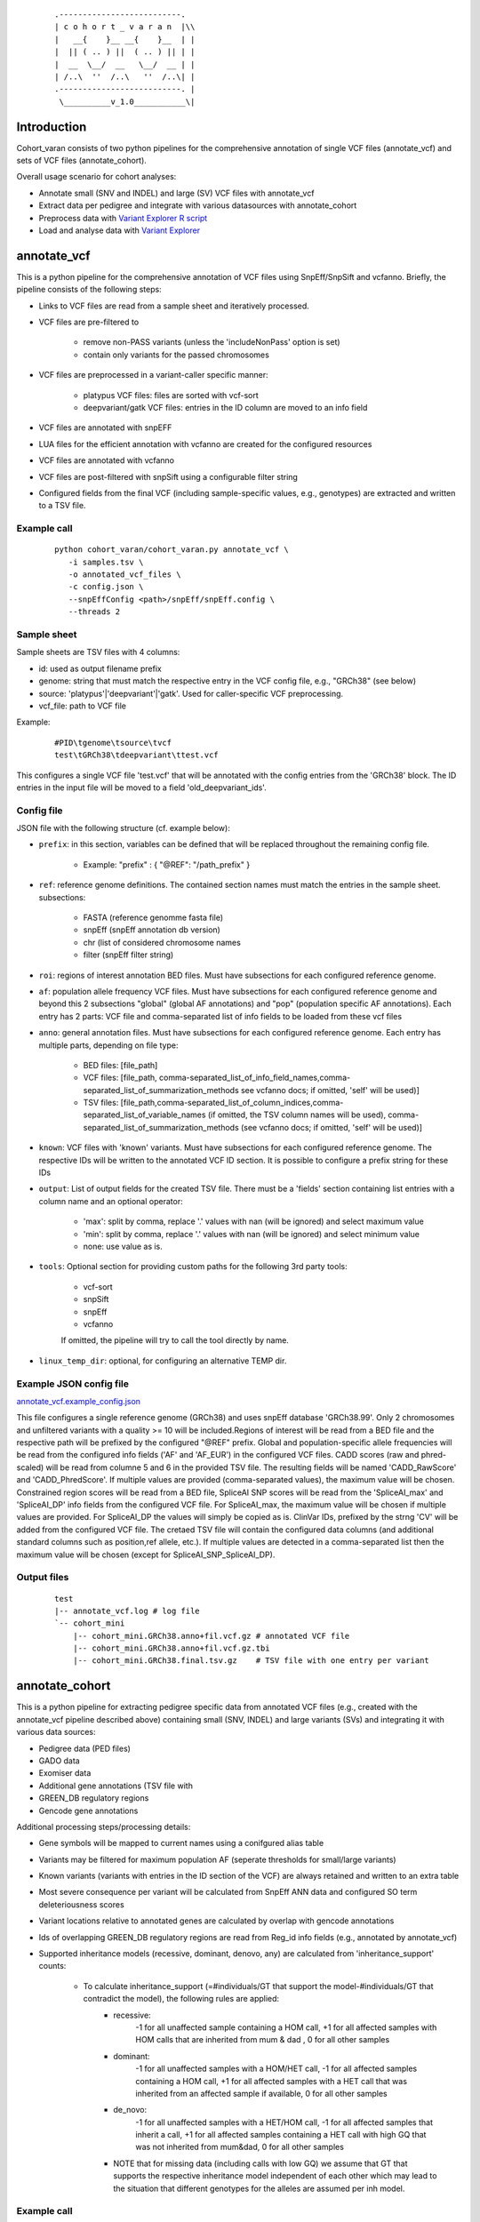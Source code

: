    ::

    .--------------------------.
    | c o h o r t _ v a r a n  |\\
    |   __{    }__ __{    }__  | |
    |  || ( .. ) ||  ( .. ) || | |
    |  __  \__/  __   \__/  __ | |
    | /..\  ''  /..\   ''  /..\| |
    .--------------------------. |
     \__________v_1.0___________\|
 
Introduction
============
 
Cohort_varan consists of two python pipelines for the comprehensive annotation of single VCF files (annotate_vcf)
and sets of VCF files (annotate_cohort).

Overall usage scenario for cohort analyses:

* Annotate small (SNV and INDEL) and large (SV) VCF files with annotate_vcf
* Extract data per pedigree and integrate with various datasources with annotate_cohort
* Preprocess data with `Variant Explorer R script <https://github.com/edg1983/Variant_explorer/blob/master/preprocessing/Prepare_Rdata_object.R>`_
* Load and analyse data with `Variant Explorer <https://github.com/edg1983/Variant_explorer>`_
 
 
annotate_vcf
============
 
This is a python pipeline for the comprehensive annotation of VCF files using SnpEff/SnpSift and vcfanno.
Briefly, the pipeline consists of the following steps:

* Links to VCF files are read from a sample sheet and iteratively processed. 
* VCF files are pre-filtered to

    - remove non-PASS variants (unless the 'includeNonPass' option is set)
    - contain only variants for the passed chromosomes
* VCF files are preprocessed in a variant-caller specific manner:

    - platypus VCF files: files are sorted with vcf-sort
    - deepvariant/gatk VCF files: entries in the ID column are moved to an info field
* VCF files are annotated with snpEFF
* LUA files for the efficient annotation with vcfanno are created for the configured resources 
* VCF files are annotated with vcfanno
* VCF files are post-filtered with snpSift using a configurable filter string
* Configured fields from the final VCF (including sample-specific values, e.g., genotypes) are extracted and written to a TSV file.
   

Example call
------------

  ::

     python cohort_varan/cohort_varan.py annotate_vcf \
        -i samples.tsv \
        -o annotated_vcf_files \
        -c config.json \
        --snpEffConfig <path>/snpEff/snpEff.config \
        --threads 2


Sample sheet 
------------
Sample sheets are TSV files with 4 columns:

* id: used as output filename prefix
* genome: string that must match the respective entry in the VCF config file, e.g., "GRCh38" (see below)
* source: 'platypus'|'deepvariant'|'gatk'. Used for caller-specific VCF preprocessing.
* vcf_file: path to VCF file

Example:

  ::

    #PID\tgenome\tsource\tvcf
    test\tGRCh38\tdeepvariant\ttest.vcf

This configures a single VCF file 'test.vcf' that will be annotated with the config entries from the 'GRCh38' block. The
ID entries in the input file will be moved to a field 'old_deepvariant_ids'.

Config file
-----------
JSON file with the following structure (cf. example below):

* ``prefix``: in this section, variables can be defined that will be replaced throughout the remaining config file. 

    - Example: "prefix" : { "@REF": "/path_prefix" } 
* ``ref``: reference genome definitions. The contained section names must match the entries in the sample sheet. subsections: 

    - FASTA (reference genomme fasta file)
    - snpEff (snpEff annotation db version)
    - chr (list of considered chromosome names
    - filter (snpEff filter string)
* ``roi``: regions of interest annotation BED files. Must have subsections for each configured reference genome.
* ``af``: population allele frequency VCF files.  Must have subsections for each configured reference genome and beyond this 2 subsections "global" (global AF annotations) and "pop" (population specific AF annotations). Each entry has 2 parts: VCF file and comma-separated list of info fields to be loaded from these vcf files
* ``anno``: general annotation files. Must have subsections for each configured reference genome. Each entry has multiple parts, depending on file type:

   - BED files: [file_path]
   - VCF files: [file_path, comma-separated_list_of_info_field_names,comma-separated_list_of_summarization_methods see vcfanno docs; if omitted, 'self' will be used)]                                
   - TSV files: [file_path,comma-separated_list_of_column_indices,comma-separated_list_of_variable_names (if omitted, the TSV column names will be used), comma-separated_list_of_summarization_methods (see vcfanno docs; if omitted, 'self' will be used)]
* ``known``: VCF files with 'known' variants.  Must have subsections for each configured reference genome. The respective IDs will be written to the annotated VCF ID section. It is possible to configure a prefix string for these IDs
* ``output``: List of output fields for the created TSV file. There must be a 'fields' section containing list entries with a column name and an optional operator: 

    - 'max': split by comma, replace '.' values with nan (will be ignored) and select maximum value
    - 'min': split by comma, replace '.' values with nan (will be ignored) and select minimum value
    - none: use value as is.
* ``tools``: Optional section for providing custom paths for the following 3rd party tools:

    - vcf-sort
    - snpSift
    - snpEff
    - vcfanno

    If omitted, the pipeline will try to call the tool directly by name.
* ``linux_temp_dir``: optional, for configuring an alternative TEMP dir. 
    

Example JSON config file
------------------------

`<annotate_vcf.example_config.json>`_


This file configures a single reference genome (GRCh38) and uses snpEff database 'GRCh38.99'. Only 2 chromosomes and unfiltered variants with a quality >= 10 will be included.Regions of interest will be read from a BED file and the respective path will be prefixed by the configured "@REF" prefix. Global and population-specific allele frequencies will be read from the configured info fields ('AF' and 'AF_EUR') in the configured VCF files. CADD scores (raw and phred-scaled) will be read from columne 5 and 6 in the provided TSV file. The resulting fields will be named 'CADD_RawScore' and 'CADD_PhredScore'. If multiple values are provided (comma-separated values), the maximum value will be chosen. Constrained region scores will be read from a BED file, SpliceAI SNP scores will be read from the 'SpliceAI_max' and 'SpliceAI_DP' info fields from the configured VCF file. For SpliceAI_max, the maximum value will be chosen if multiple values are provided. For SpliceAI_DP the values will simply be copied as is. ClinVar IDs, prefixed by the strng 'CV' will be added from the configured VCF file. The cretaed TSV file will contain the configured data columns (and additional standard columns such as position,ref allele, etc.). If multiple values are detected in a comma-separated list then the maximum value will be chosen (except for SpliceAI_SNP_SpliceAI_DP).


Output files
------------

  ::

    test
    |-- annotate_vcf.log # log file
    `-- cohort_mini
        |-- cohort_mini.GRCh38.anno+fil.vcf.gz # annotated VCF file
        |-- cohort_mini.GRCh38.anno+fil.vcf.gz.tbi
        |-- cohort_mini.GRCh38.final.tsv.gz    # TSV file with one entry per variant
    

annotate_cohort
===============

This is a python pipeline for extracting pedigree specific data from annotated VCF files (e.g., created with the annotate_vcf pipeline described above) containing small (SNV, INDEL) and large variants (SVs) and integrating it with various data sources:

* Pedigree data (PED files)
* GADO data 
* Exomiser data
* Additional gene annotations (TSV file with 
* GREEN_DB regulatory regions
* Gencode gene annotations

Additional processing steps/processing details:

* Gene symbols will be mapped to current names using a conifgured alias table
* Variants may be filtered for maximum population AF (seperate thresholds for small/large variants)
* Known variants (variants with entries in the ID section of the VCF) are always retained and written to an extra table
* Most severe consequence per variant will be calculated from SnpEff ANN data and configured SO term deleteriousness scores
* Variant locations relative to annotated genes are calculated by overlap with gencode annotations
* Ids of overlapping GREEN_DB regulatory regions are read from Reg_id info fields (e.g., annotated by annotate_vcf)
* Supported inheritance models (recessive, dominant, denovo, any) are calculated from 'inheritance_support' counts:

    - To calculate inheritance_support (=#individuals/GT that support the model-#individuals/GT that contradict the model), the following rules are applied:
        - recessive: 
               -1 for all unaffected sample containing a HOM call,
               +1 for all affected samples with HOM calls that are inherited from mum & dad ,
               0 for all other samples
        - dominant:
               -1 for all unaffected samples with a HOM/HET call,
               -1 for all affected samples containing a HOM call,
               +1 for all affected samples with a HET call that was inherited from an affected sample if available,
               0 for all other samples
        - de_novo:
               -1 for all unaffected samples with a HET/HOM call,
               -1 for all affected samples that inherit a call,
               +1 for all affected samples containing a HET call with high GQ that was not inherited from mum&dad,
               0 for all other samples
        - NOTE that for missing data (including calls with low GQ) we assume that GT that supports the respective inheritance model independent of each other which may lead to the situation that different genotypes for the alleles are assumed per inh model.

Example call
------------

  ::

     python cohort_varan/cohort_varan.py \
        annotate_cohort \
        --conf annotate_cohort.example_config.json \
        --threads 1 \
        --out test_cohort/

Config file
-----------
JSON file with the following structure (cf. example below):

* ``dataset_name``: used to create output file names/directories
* ``input_data``: list of considered pedigrees, links to input data files (SNV/CNV VCFs, Pedigree files, GADO+Exomiser files, alias table, gene annotation GFF3 file, GREEN_DB data table, Table of additional gene annotations, gene symbol alias table
* ``filters``: filter thresholds
* ``output_fields``: info fields copied form input VCFs to output tables
* ``d_score_calc``: configuration of how input info fields will be normalized/summarised
* ``so_term`` : SO terms and associated deleteriousness scores and association scores/types. Used for calculation of most severe consequence


Example JSON config file
------------------------

`<annotate_cohort.example_config.json>`_


Output files
------------

  ::

    test_cohort/
    |-- annotate_cohort.log # log file
    |-- cohort_mini.003Neo001.v2r.comphet.tsv.gz    # comphet candidate pairs
    |-- cohort_mini.003Neo001.v2r.genes.tsv.gz      # affected genes and 
    |-- cohort_mini.003Neo001.v2r.known_vars.tsv.gz # known variants
    |-- cohort_mini.003Neo001.v2r.vars.tsv.gz       # annotated/filtered variants
    |-- cohort_mini.v2r.effective_conf.json         # used configuration
    |-- cohort_mini.v2r.idx.tsv.gz                  # index with links to input data for this cohort per pedigree
    |-- cohort_mini.v2r.idx.tsv.gz.tbi
    |-- cohort_mini.v2r.stats.tsv.gz                # Filter statistics per chromosome/variant type
    `-- cohort_mini.v2r.stats.tsv.gz.tbi
    

